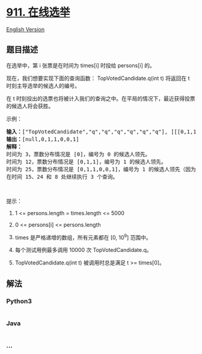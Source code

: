 * [[https://leetcode-cn.com/problems/online-election][911. 在线选举]]
  :PROPERTIES:
  :CUSTOM_ID: 在线选举
  :END:
[[./solution/0900-0999/0911.Online Election/README_EN.org][English
Version]]

** 题目描述
   :PROPERTIES:
   :CUSTOM_ID: 题目描述
   :END:

#+begin_html
  <!-- 这里写题目描述 -->
#+end_html

#+begin_html
  <p>
#+end_html

在选举中，第 i 张票是在时间为 times[i] 时投给 persons[i] 的。

#+begin_html
  </p>
#+end_html

#+begin_html
  <p>
#+end_html

现在，我们想要实现下面的查询函数： TopVotedCandidate.q(int t) 将返回在 t
时刻主导选举的候选人的编号。

#+begin_html
  </p>
#+end_html

#+begin_html
  <p>
#+end_html

在 t
时刻投出的选票也将被计入我们的查询之中。在平局的情况下，最近获得投票的候选人将会获胜。

#+begin_html
  </p>
#+end_html

#+begin_html
  <p>
#+end_html

示例：

#+begin_html
  </p>
#+end_html

#+begin_html
  <pre><strong>输入：</strong>[&quot;TopVotedCandidate&quot;,&quot;q&quot;,&quot;q&quot;,&quot;q&quot;,&quot;q&quot;,&quot;q&quot;,&quot;q&quot;], [[[0,1,1,0,0,1,0],[0,5,10,15,20,25,30]],[3],[12],[25],[15],[24],[8]]
  <strong>输出：</strong>[null,0,1,1,0,0,1]
  <strong>解释：</strong>
  时间为 3，票数分布情况是 [0]，编号为 0 的候选人领先。
  时间为 12，票数分布情况是 [0,1,1]，编号为 1 的候选人领先。
  时间为 25，票数分布情况是 [0,1,1,0,0,1]，编号为 1 的候选人领先（因为最近的投票结果是平局）。
  在时间 15、24 和 8 处继续执行 3 个查询。
  </pre>
#+end_html

#+begin_html
  <p>
#+end_html

 

#+begin_html
  </p>
#+end_html

#+begin_html
  <p>
#+end_html

提示：

#+begin_html
  </p>
#+end_html

#+begin_html
  <ol>
#+end_html

#+begin_html
  <li>
#+end_html

1 <= persons.length = times.length <= 5000

#+begin_html
  </li>
#+end_html

#+begin_html
  <li>
#+end_html

0 <= persons[i] <= persons.length

#+begin_html
  </li>
#+end_html

#+begin_html
  <li>
#+end_html

times 是严格递增的数组，所有元素都在 [0, 10^9] 范围中。

#+begin_html
  </li>
#+end_html

#+begin_html
  <li>
#+end_html

每个测试用例最多调用 10000 次 TopVotedCandidate.q。

#+begin_html
  </li>
#+end_html

#+begin_html
  <li>
#+end_html

TopVotedCandidate.q(int t) 被调用时总是满足 t >= times[0]。

#+begin_html
  </li>
#+end_html

#+begin_html
  </ol>
#+end_html

** 解法
   :PROPERTIES:
   :CUSTOM_ID: 解法
   :END:

#+begin_html
  <!-- 这里可写通用的实现逻辑 -->
#+end_html

#+begin_html
  <!-- tabs:start -->
#+end_html

*** *Python3*
    :PROPERTIES:
    :CUSTOM_ID: python3
    :END:

#+begin_html
  <!-- 这里可写当前语言的特殊实现逻辑 -->
#+end_html

#+begin_src python
#+end_src

*** *Java*
    :PROPERTIES:
    :CUSTOM_ID: java
    :END:

#+begin_html
  <!-- 这里可写当前语言的特殊实现逻辑 -->
#+end_html

#+begin_src java
#+end_src

*** *...*
    :PROPERTIES:
    :CUSTOM_ID: section
    :END:
#+begin_example
#+end_example

#+begin_html
  <!-- tabs:end -->
#+end_html
